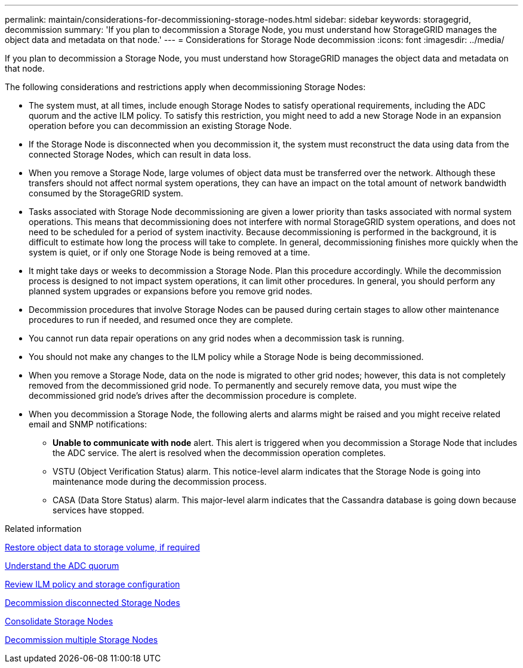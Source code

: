 ---
permalink: maintain/considerations-for-decommissioning-storage-nodes.html
sidebar: sidebar
keywords: storagegrid, decommission
summary: 'If you plan to decommission a Storage Node, you must understand how StorageGRID manages the object data and metadata on that node.'
---
= Considerations for Storage Node decommission
:icons: font
:imagesdir: ../media/

[.lead]
If you plan to decommission a Storage Node, you must understand how StorageGRID manages the object data and metadata on that node.

The following considerations and restrictions apply when decommissioning Storage Nodes:

* The system must, at all times, include enough Storage Nodes to satisfy operational requirements, including the ADC quorum and the active ILM policy. To satisfy this restriction, you might need to add a new Storage Node in an expansion operation before you can decommission an existing Storage Node.
* If the Storage Node is disconnected when you decommission it, the system must reconstruct the data using data from the connected Storage Nodes, which can result in data loss.
* When you remove a Storage Node, large volumes of object data must be transferred over the network. Although these transfers should not affect normal system operations, they can have an impact on the total amount of network bandwidth consumed by the StorageGRID system.
* Tasks associated with Storage Node decommissioning are given a lower priority than tasks associated with normal system operations. This means that decommissioning does not interfere with normal StorageGRID system operations, and does not need to be scheduled for a period of system inactivity. Because decommissioning is performed in the background, it is difficult to estimate how long the process will take to complete. In general, decommissioning finishes more quickly when the system is quiet, or if only one Storage Node is being removed at a time.
* It might take days or weeks to decommission a Storage Node. Plan this procedure accordingly. While the decommission process is designed to not impact system operations, it can limit other procedures. In general, you should perform any planned system upgrades or expansions before you remove grid nodes.
* Decommission procedures that involve Storage Nodes can be paused during certain stages to allow other maintenance procedures to run if needed, and resumed once they are complete.
* You cannot run data repair operations on any grid nodes when a decommission task is running.
* You should not make any changes to the ILM policy while a Storage Node is being decommissioned.
* When you remove a Storage Node, data on the node is migrated to other grid nodes; however, this data is not completely removed from the decommissioned grid node. To permanently and securely remove data, you must wipe the decommissioned grid node's drives after the decommission procedure is complete.
* When you decommission a Storage Node, the following alerts and alarms might be raised and you might receive related email and SNMP notifications:
 ** *Unable to communicate with node* alert. This alert is triggered when you decommission a Storage Node that includes the ADC service. The alert is resolved when the decommission operation completes.
 ** VSTU (Object Verification Status) alarm. This notice-level alarm indicates that the Storage Node is going into maintenance mode during the decommission process.
 ** CASA (Data Store Status) alarm. This major-level alarm indicates that the Cassandra database is going down because services have stopped.

.Related information

xref:restoring-object-data-to-storage-volume-if-required.adoc[Restore object data to storage volume, if required]

xref:understanding-adc-service-quorum.adoc[Understand the ADC quorum]

xref:reviewing-ilm-policy-and-storage-configuration.adoc[Review ILM policy and storage configuration]

xref:decommissioning-disconnected-storage-nodes.adoc[Decommission disconnected Storage Nodes]

xref:consolidating-storage-nodes.adoc[Consolidate Storage Nodes]

xref:decommissioning-multiple-storage-nodes.adoc[Decommission multiple Storage Nodes]
